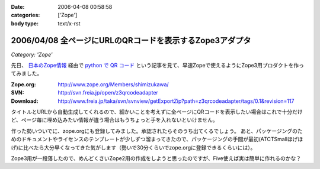 :date: 2006-04-08 00:58:58
:categories: ['Zope']
:body type: text/x-rst

=========================================================
2006/04/08 全ページにURLのQRコードを表示するZope3アダプタ
=========================================================

*Category: 'Zope'*

先日、 `日本のZope情報`_ 経由で `python で QR コード`_ という記事を見て、早速Zopeで使えるようにZope3用プロダクトを作ってみました。

:Zope.org: http://www.zope.org/Members/shimizukawa/
:SVN: http://svn.freia.jp/open/z3qrcodeadapter
:Download: http://www.freia.jp/taka/svn/svnview/getExportZip?path=z3qrcodeadapter/tags/0.1&revision=117

タイトルとURLから自動生成してくれるので、細かいことを考えずに全ページにQRコードを表示したい場合はこれで十分だけど、ページ毎に埋め込みたい情報が違う場合はもうちょっと手を入れないといけません。

作った勢いついでに、zope.orgにも登録してみました。承認されたらそのうち出てくるでしょう。
あと、パッケージングのためのドキュメントやライセンスのテンプレートが少しずつ溜まってきたので、パッケージングの手間が最初(ATCTSmallほげほげ)に比べたら大分早くなってきた気がします（勢いで30分くらいでzope.orgに登録できるくらいには）。

Zope3用が一段落したので、めんどくさいZope2用の作成をしようと思ったのですが、Five使えば実は簡単に作れるのかな？

.. _`日本のZope情報`: http://coreblog.org/jp/jzi
.. _`python で QR コード`: http://mooya.ath.cx/CubeDeZope/2006/04/20060404004544

.. :extend type: text/x-rst
.. :extend:



.. :comments:
.. :comment id: 2006-04-08.6380364954
.. :title: Re:全ページにURLのQRコードを表示するZope3アダプタ
.. :author: masaru
.. :date: 2006-04-08 20:27:19
.. :email: 
.. :url: 
.. :body:
.. おお、すばらしい
.. 
